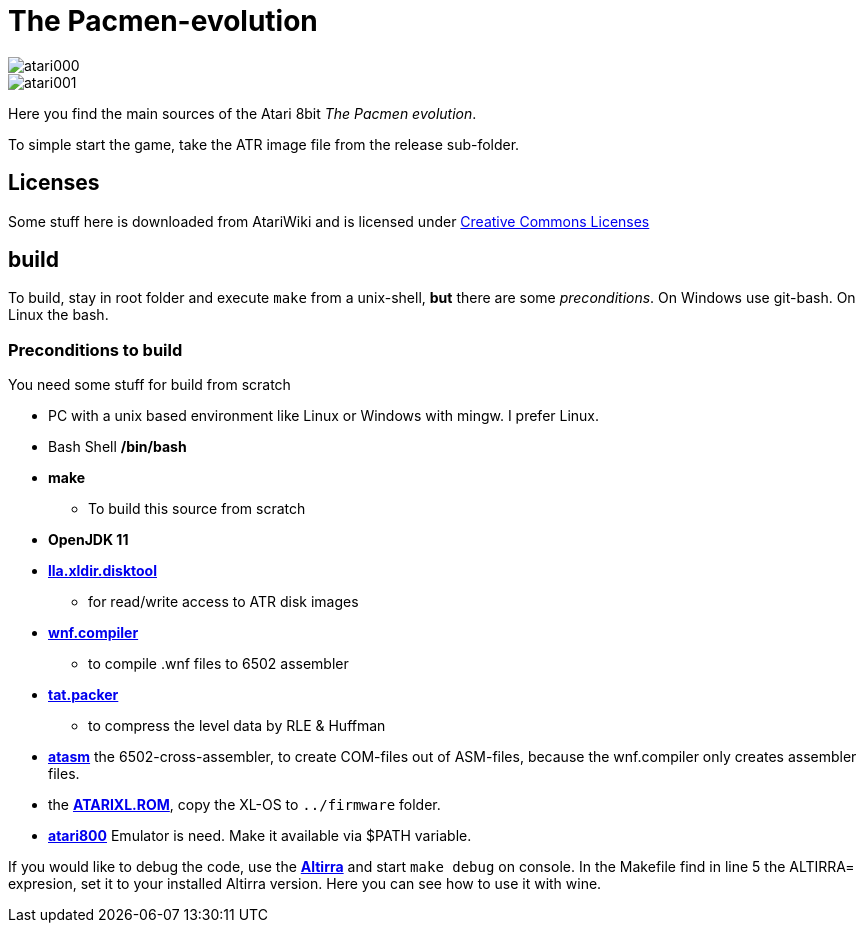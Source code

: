 = The Pacmen-evolution

:uri-org: https://github.com/the-atari-team
:uri-repo: {uri-org}/tat.pacmen.evolution
:uri-rel-file-base: link:
:uri-rel-tree-base: link:
ifdef::env-site[]
:uri-rel-file-base: {uri-repo}/blob/master/
:uri-rel-tree-base: {uri-repo}/tree/master/
endif::[]

image::atari000.png[]
image::atari001.png[]

Here you find the main sources of the Atari 8bit _The Pacmen evolution_.

To simple start the game, take the ATR image file from the release sub-folder.

== Licenses
Some stuff here is downloaded from AtariWiki and is licensed under
https://creativecommons.org/licenses/by-sa/2.5/[Creative Commons Licenses]

== build

To build, stay in root folder and execute `make` from a unix-shell, **but** there are some _preconditions_.
On Windows use git-bash. On Linux the bash.

=== Preconditions to build

You need some stuff for build from scratch

* PC with a unix based environment like Linux or Windows with mingw. I prefer Linux.
* Bash Shell **/bin/bash**
* **make**
- To build this source from scratch
* **OpenJDK 11**
* https://github.com/the-atari-team/lla.xldir.disktool[**lla.xldir.disktool**]
** for read/write access to ATR disk images
* https://github.com/the-atari-team/wnf.compiler[**wnf.compiler**]
** to compile .wnf files to 6502 assembler
* https://github.com/the-atari-team/tat.packer[**tat.packer**]
** to compress the level data by RLE & Huffman
* https://atari.miribilist.com/atasm/[**atasm**] the 6502-cross-assembler, to create COM-files out of ASM-files,
because the wnf.compiler only creates assembler files.
* the http://www.emulators.com/freefile/pcxf380.zip[**ATARIXL.ROM**], copy the XL-OS to `../firmware` folder.
* https://atari800.github.io/index.html[**atari800**] Emulator is need. Make it available via $PATH variable.

If you would like to debug the code, use the https://virtualdub.com/altirra.html[**Altirra**] and start `make debug` on console. In the Makefile find in line 5 the ALTIRRA= expresion, set it to your installed Altirra version. Here you can see how to use it with wine.

